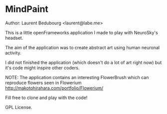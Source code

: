 * MindPaint

Author: Laurent Bedubourg <laurent@labe.me>

This is a little openFrameworks application I made to play with NeuroSky's headset.

The aim of the application was to create abstract art using human neuronal activity.

I did not finished the application (which doesn't do a lot of art right now) but it's code might inspire other coders.

NOTE: The application contains an interesting FlowerBrush which can reproduce flowers seen in Flowerium http://makotohirahara.com/portfolio/Flowerium/

Fill free to clone and play with the code!

GPL License.

